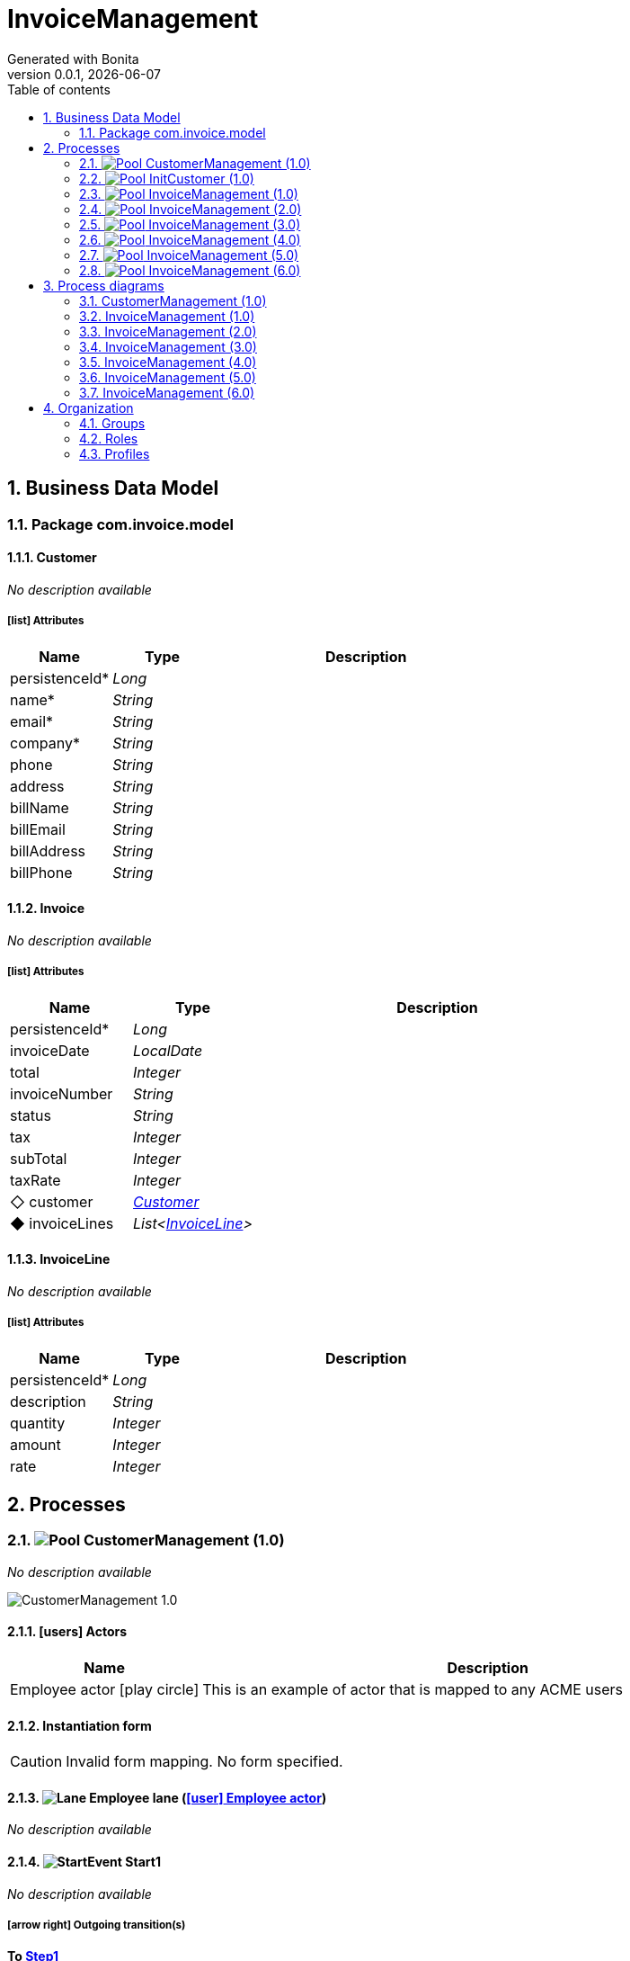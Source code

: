 = InvoiceManagement
Generated with Bonita
v0.0.1, {docdate}
:toc: left
:toc-title: Table of contents
:toclevels: 2
:bonita-version: 7.13
:imagesdir: ./documentation/images
:icons: font
:sectnums: numbered
:sectanchors:
:hardbreaks:
:experimental:

== Business Data Model


////
Install graphviz to benefit of plantuml diagram generation.
Visit https://graphviz.org/download/ for more information.
////

=== Package com.invoice.model

==== Customer

_No description available_

===== icon:list[] Attributes

[grid=cols,options="header",cols="1,1e,3a",stripes=even,frame=topbot]
|===
|Name                                    |Type  |Description
|[[Customer.persistenceId]]persistenceId*|Long  |           
|[[Customer.name]]name*                  |String|           
|[[Customer.email]]email*                |String|           
|[[Customer.company]]company*            |String|           
|[[Customer.phone]]phone                 |String|           
|[[Customer.address]]address             |String|           
|[[Customer.billName]]billName           |String|           
|[[Customer.billEmail]]billEmail         |String|           
|[[Customer.billAddress]]billAddress     |String|           
|[[Customer.billPhone]]billPhone         |String|           
|===

==== Invoice

_No description available_

===== icon:list[] Attributes

[grid=cols,options="header",cols="1,1e,3a",stripes=even,frame=topbot]
|===
|Name                                         |Type                 |Description
|[[Invoice.persistenceId]]persistenceId*      |Long                 |           
|[[Invoice.invoiceDate]]invoiceDate           |LocalDate            |           
|[[Invoice.total]]total                       |Integer              |           
|[[Invoice.invoiceNumber]]invoiceNumber       |String               |           
|[[Invoice.status]]status                     |String               |           
|[[Invoice.tax]]tax                           |Integer              |           
|[[Invoice.subTotal]]subTotal                 |Integer              |           
|[[Invoice.taxRate]]taxRate                   |Integer              |           
|[[Invoice.customer]]&#x25c7; customer        |<<Customer>>         |           
|[[Invoice.invoiceLines]]&#x25c6; invoiceLines|List<<<InvoiceLine>>>|           
|===

==== InvoiceLine

_No description available_

===== icon:list[] Attributes

[grid=cols,options="header",cols="1,1e,3a",stripes=even,frame=topbot]
|===
|Name                                       |Type   |Description
|[[InvoiceLine.persistenceId]]persistenceId*|Long   |           
|[[InvoiceLine.description]]description     |String |           
|[[InvoiceLine.quantity]]quantity           |Integer|           
|[[InvoiceLine.amount]]amount               |Integer|           
|[[InvoiceLine.rate]]rate                   |Integer|           
|===

== Processes

=== image:icons/Pool.png[title="Process"] [[_3f9db1d6-f1e4-309d-9c7b-37220a79daef]]CustomerManagement (1.0)

_No description available_

image::processes/CustomerManagement-1.0.png[]

==== icon:users[] Actors

[grid=cols,options="header",cols="1,3a",stripes=even,frame=topbot]
|===
|Name                                                                                               |Description                                                 
|[[_cf23e898-ba69-39b5-8b43-2eb409b948f6]]Employee actor icon:play-circle[title="Process initiator"]|This is an example of actor that is mapped to any ACME users
|===

==== Instantiation form

[CAUTION]
====
Invalid form mapping. No form specified.
====

==== image:icons/Lane.png[title="Lane"] Employee lane (<<_cf23e898-ba69-39b5-8b43-2eb409b948f6,icon:user[title="Actor"] Employee actor>>)

_No description available_

==== [[_0e8583ee-31b7-3dd8-8cfb-a033418caf75]]image:icons/StartEvent.png[title="StartEvent"] Start1

_No description available_

===== icon:arrow-right[] Outgoing transition(s)

*To <<_19c11640-0433-3ee0-9418-e4cc485de189,Step1>>*

==== [[_19c11640-0433-3ee0-9418-e4cc485de189]]image:icons/Task.png[title="Task"] Step1

_No description available_

*Previous flow element(s)*: <<_0e8583ee-31b7-3dd8-8cfb-a033418caf75,Start1>>

[CAUTION]
====
Invalid form mapping. No form specified.
====

===== icon:arrow-right[] Outgoing transition(s)

*To <<_f8f6fc2d-0280-329b-a12e-89145b507a38,End1>>*

==== [[_f8f6fc2d-0280-329b-a12e-89145b507a38]]image:icons/EndEvent.png[title="EndEvent"] End1

_No description available_

*Previous flow element(s)*: <<_19c11640-0433-3ee0-9418-e4cc485de189,Step1>>

=== image:icons/Pool.png[title="Process"] [[_b6ce1395-a098-3d7b-9eca-923a213136b3]]InitCustomer (1.0)

_No description available_

image::processes/InitCustomer-1.0.png[]

==== icon:users[] Actors

[grid=cols,options="header",cols="1,3a",stripes=even,frame=topbot]
|===
|Name                                                                                         |Description
|[[_45df7404-f462-3a85-a997-ac6e0261a174]]Employee icon:play-circle[title="Process initiator"]|           
|===

==== Instantiation form

[CAUTION]
====
Invalid form mapping. No form specified.
====

==== [[_9b87ad93-0d3b-35f7-9051-5426250e0fdf]]image:icons/StartEvent.png[title="StartEvent"] Init customer data

_No description available_

===== icon:arrow-right[] Outgoing transition(s)

*To <<_7c4623aa-9671-3adc-8b1a-c5f6bee8f598,End initialitation>>*

==== [[_7c4623aa-9671-3adc-8b1a-c5f6bee8f598]]image:icons/EndEvent.png[title="EndEvent"] End initialitation

_No description available_

*Previous flow element(s)*: <<_9b87ad93-0d3b-35f7-9051-5426250e0fdf,Init customer data>>

=== image:icons/Pool.png[title="Process"] [[_c294d9bc-eadf-34a5-8b73-36b72248ad8c]]InvoiceManagement (1.0)

_No description available_

image::processes/InvoiceManagement-1.0.png[]

==== icon:users[] Actors

[grid=cols,options="header",cols="1,3a",stripes=even,frame=topbot]
|===
|Name                                                                                               |Description                                                 
|[[_22a53caa-df6a-3b86-b43f-74daba799467]]Employee actor icon:play-circle[title="Process initiator"]|This is an example of actor that is mapped to any ACME users
|===

==== Instantiation form

[CAUTION]
====
Invalid form mapping. No form specified.
====

==== image:icons/Lane.png[title="Lane"] Employee lane (<<_22a53caa-df6a-3b86-b43f-74daba799467,icon:user[title="Actor"] Employee actor>>)

_No description available_

==== [[_b3305bc2-6f3f-3a50-b01b-71ea9d185341]]image:icons/StartEvent.png[title="StartEvent"] Create invoice

_No description available_

===== icon:arrow-right[] Outgoing transition(s)

*To <<_6720a475-580d-3bdd-981f-60dac7dc7e66,Review invoice>>*

==== [[_6720a475-580d-3bdd-981f-60dac7dc7e66]]image:icons/Task.png[title="Task"] Review invoice

_No description available_

*Previous flow element(s)*: <<_b3305bc2-6f3f-3a50-b01b-71ea9d185341,Create invoice>>

[CAUTION]
====
Invalid form mapping. No form specified.
====

===== icon:arrow-right[] Outgoing transition(s)

*To <<_db0aa0c5-5bff-386f-8a27-61331a208209,Generate invoice file>>*

==== [[_db0aa0c5-5bff-386f-8a27-61331a208209]]image:icons/ServiceTask.png[title="ServiceTask"] Generate invoice file

_No description available_

*Previous flow element(s)*: <<_6720a475-580d-3bdd-981f-60dac7dc7e66,Review invoice>>

===== icon:arrow-right[] Outgoing transition(s)

*To <<_51880b5d-5a19-3bc4-92a0-ea68ab551054,Check invoice file>>*

==== [[_51880b5d-5a19-3bc4-92a0-ea68ab551054]]image:icons/Task.png[title="Task"] Check invoice file

_No description available_

*Previous flow element(s)*: <<_db0aa0c5-5bff-386f-8a27-61331a208209,Generate invoice file>>

[CAUTION]
====
Invalid form mapping. No form specified.
====

===== icon:arrow-right[] Outgoing transition(s)

*To <<_8c600939-861a-33d2-8c9b-719564100a88,End invoice>>*

==== [[_8c600939-861a-33d2-8c9b-719564100a88]]image:icons/EndEvent.png[title="EndEvent"] End invoice

_No description available_

*Previous flow element(s)*: <<_51880b5d-5a19-3bc4-92a0-ea68ab551054,Check invoice file>>

=== image:icons/Pool.png[title="Process"] [[_ff811302-c198-3d50-9c7f-318fd52ec10e]]InvoiceManagement (2.0)

_No description available_

image::processes/InvoiceManagement-2.0.png[]

==== icon:users[] Actors

[grid=cols,options="header",cols="1,3a",stripes=even,frame=topbot]
|===
|Name                                                                                               |Description                                                 
|[[_e7001e2e-c661-307f-88ed-fef71bb2a469]]Employee actor icon:play-circle[title="Process initiator"]|This is an example of actor that is mapped to any ACME users
|===

==== Instantiation form

[CAUTION]
====
Invalid form mapping. No form specified.
====

==== image:icons/Lane.png[title="Lane"] Employee lane (<<_e7001e2e-c661-307f-88ed-fef71bb2a469,icon:user[title="Actor"] Employee actor>>)

_No description available_

==== [[_8fd14049-6ed7-3c70-99fb-0f9b0ea0d62e]]image:icons/StartEvent.png[title="StartEvent"] Create invoice

_No description available_

===== icon:arrow-right[] Outgoing transition(s)

*To <<_9f0329e8-afda-3b08-9a43-67c73315ab2c,Review invoice>>*

==== [[_9f0329e8-afda-3b08-9a43-67c73315ab2c]]image:icons/Task.png[title="Task"] Review invoice

_No description available_

*Previous flow element(s)*: <<_8fd14049-6ed7-3c70-99fb-0f9b0ea0d62e,Create invoice>>

[CAUTION]
====
Invalid form mapping. No form specified.
====

===== icon:arrow-right[] Outgoing transition(s)

*To <<_ad7b2a83-5027-3780-96d6-bcf971570c75,Generate invoice file>>*

==== [[_ad7b2a83-5027-3780-96d6-bcf971570c75]]image:icons/ServiceTask.png[title="ServiceTask"] Generate invoice file

_No description available_

*Previous flow element(s)*: <<_9f0329e8-afda-3b08-9a43-67c73315ab2c,Review invoice>>

===== icon:arrow-right[] Outgoing transition(s)

*To <<_8cb1a7f9-247d-34f1-bb40-2381b9dea426,Check invoice file>>*

==== [[_8cb1a7f9-247d-34f1-bb40-2381b9dea426]]image:icons/Task.png[title="Task"] Check invoice file

_No description available_

*Previous flow element(s)*: <<_ad7b2a83-5027-3780-96d6-bcf971570c75,Generate invoice file>>

[CAUTION]
====
Invalid form mapping. No form specified.
====

===== icon:arrow-right[] Outgoing transition(s)

*To <<_4bbcffcc-cb50-335f-bd5d-57b4be9e7f5f,End invoice>>*

==== [[_4bbcffcc-cb50-335f-bd5d-57b4be9e7f5f]]image:icons/EndEvent.png[title="EndEvent"] End invoice

_No description available_

*Previous flow element(s)*: <<_8cb1a7f9-247d-34f1-bb40-2381b9dea426,Check invoice file>>

=== image:icons/Pool.png[title="Process"] [[_2c53fd96-1eb9-3e25-80d4-b3c87e91b474]]InvoiceManagement (3.0)

_No description available_

image::processes/InvoiceManagement-3.0.png[]

==== icon:users[] Actors

[grid=cols,options="header",cols="1,3a",stripes=even,frame=topbot]
|===
|Name                                                                                               |Description                                                 
|[[_f67b36ae-95b1-397f-b33e-ff8985751c3b]]Employee actor icon:play-circle[title="Process initiator"]|This is an example of actor that is mapped to any ACME users
|===

==== icon:file[] Documents

[grid=cols,options="header",cols="1,3a",stripes=even,frame=topbot]
|===
|Name                                               |Description
|[[_7ac3f81a-906c-37ce-892b-f33f0151e5d8]]invoiceDoc|           
|===

==== Instantiation form

[CAUTION]
====
Invalid form mapping. No form specified.
====

==== icon:list-alt[] Contract inputs

[verse]
{
    invoiceInput ([teal]_InvoiceInput_)
}

[verse]
[teal]#InvoiceInput# {
    invoiceDate ([olive]_Localdate_),
    total ([olive]_Integer_),
    customer ([teal]_Customer_),
    invoiceLines ([teal]_InvoiceLines_, _multiple_)
}

[verse]
[teal]#Customer# {
    persistenceId_string ([olive]_Text_)
}

[verse]
[teal]#InvoiceLines# {
    description ([olive]_Text_),
    quantity ([olive]_Integer_),
    amount ([olive]_Integer_)
}

==== icon:check-circle[] Contract constraints

mandatory_invoiceInput_invoiceDate:: _No description available_
+
.Expression
[source,groovy]
----
invoiceInput?.invoiceDate != null
----
+
.Technical error message
----
invoiceDate is mandatory for Invoice
----
mandatory_invoiceInput_total:: _No description available_
+
.Expression
[source,groovy]
----
invoiceInput?.total != null
----
+
.Technical error message
----
total is mandatory for Invoice
----

==== image:icons/Lane.png[title="Lane"] Employee lane (<<_f67b36ae-95b1-397f-b33e-ff8985751c3b,icon:user[title="Actor"] Employee actor>>)

_No description available_

==== [[_8e202f44-d298-3b10-b1ea-8c929bc75ef4]]image:icons/StartEvent.png[title="StartEvent"] Create invoice

_No description available_

===== icon:arrow-right[] Outgoing transition(s)

*To <<_31ef7fcb-8a11-3d11-bb0d-56ee3e2b12de,Review invoice>>*

==== [[_31ef7fcb-8a11-3d11-bb0d-56ee3e2b12de]]image:icons/Task.png[title="Task"] Review invoice

_No description available_

*Previous flow element(s)*: <<_8e202f44-d298-3b10-b1ea-8c929bc75ef4,Create invoice>>

[CAUTION]
====
Invalid form mapping. No form specified.
====

===== icon:list-alt[] Contract inputs

[verse]
{
    invoiceInput ([teal]_InvoiceInput_)
}

[verse]
[teal]#InvoiceInput# {
    invoiceDate ([olive]_Localdate_),
    total ([olive]_Integer_),
    customer ([teal]_Customer_),
    invoiceLines ([teal]_InvoiceLines_, _multiple_)
}

[verse]
[teal]#Customer# {
    persistenceId_string ([olive]_Text_)
}

[verse]
[teal]#InvoiceLines# {
    persistenceId_string ([olive]_Text_),
    description ([olive]_Text_),
    quantity ([olive]_Integer_),
    amount ([olive]_Integer_)
}

===== icon:check-circle[] Contract constraints

aggregation_invoiceInput_customer:: _No description available_
+
.Expression
[source,groovy]
----
!invoiceInput?.customer || invoiceInput?.customer?.persistenceId_string
----
+
.Technical error message
----
Customer must reference an existing instance with a persistenceId for Invoice
----

===== icon:arrow-right[] Outgoing transition(s)

*To <<_4a390959-af7a-3ca7-b1e9-a5a067dc8372,Generate invoice file>>*

==== [[_4a390959-af7a-3ca7-b1e9-a5a067dc8372]]image:icons/ServiceTask.png[title="ServiceTask"] Generate invoice file

_No description available_

*Previous flow element(s)*: <<_31ef7fcb-8a11-3d11-bb0d-56ee3e2b12de,Review invoice>>

===== icon:arrow-right[] Outgoing transition(s)

*To <<_e5e8912d-b19d-3d5c-8840-8ed9ebb6c533,Check invoice file>>*

==== [[_e5e8912d-b19d-3d5c-8840-8ed9ebb6c533]]image:icons/Task.png[title="Task"] Check invoice file

_No description available_

*Previous flow element(s)*: <<_4a390959-af7a-3ca7-b1e9-a5a067dc8372,Generate invoice file>>

[CAUTION]
====
Invalid form mapping. No form specified.
====

===== icon:arrow-right[] Outgoing transition(s)

*To <<_7c94e4ce-bc65-36a4-aeac-1973f06ec3d1,End invoice>>*

==== [[_7c94e4ce-bc65-36a4-aeac-1973f06ec3d1]]image:icons/EndEvent.png[title="EndEvent"] End invoice

_No description available_

*Previous flow element(s)*: <<_e5e8912d-b19d-3d5c-8840-8ed9ebb6c533,Check invoice file>>

=== image:icons/Pool.png[title="Process"] [[_d3c78e3d-7f65-30d1-88d1-d8afcbebb726]]InvoiceManagement (4.0)

_No description available_

image::processes/InvoiceManagement-4.0.png[]

==== icon:users[] Actors

[grid=cols,options="header",cols="1,3a",stripes=even,frame=topbot]
|===
|Name                                                                                               |Description                                                 
|[[_94aa0a05-0ff0-3691-84c7-ceada0c0d728]]Employee actor icon:play-circle[title="Process initiator"]|This is an example of actor that is mapped to any ACME users
|===

==== icon:file[] Documents

[grid=cols,options="header",cols="1,3a",stripes=even,frame=topbot]
|===
|Name                                                    |Description
|[[_22c1525a-2f15-3619-8466-ab21919d8b84]]invoiceDoc     |           
|[[_c7fa7e18-cff4-336c-a40d-a9240877e2c1]]invoiceTemplate|           
|[[_ee0e6cb1-11a3-31b4-8d19-5483bb6b1ab8]]finalInvoice   |           
|===

==== Instantiation form

===== [[_302e822b-a7df-329d-b65b-c8690e4e9f8e]]image:icons/page.png[] createInvoice

Page generated with Bonita UI designer

.Widgets
[caption=,grid=cols,options="header",cols="1,2,4a",stripes=even,frame=topbot]
|===
|Type      |Label                                                         |Description
|Title     |                                                              |           
|DatePicker|Invoice Date                                                  |           
|Input     |Tax rate                                                      |           
|Select    |Customer                                                      |           
|Title     |                                                              |           
|Title     |                                                              |           
|Title     |                                                              |           
|Title     |                                                              |           
|Title     |                                                              |           
|Button    |<span class="glyphicon glyphicon-remove"></span>              |           
|Input     |Description                                                   |           
|Input     |Rate                                                          |           
|Input     |Quantity                                                      |           
|Text      |Amount                                                        |           
|Button    |<span class="glyphicon glyphicon-plus"></span> Add InvoiceLine|           
|Text      |Subtotal                                                      |           
|Text      |Tax ({{formInput.invoiceInput.taxRate}}%)                     |           
|Text      |Total                                                         |           
|Button    |Submit                                                        |           
|Text      |                                                              |           
|Text      |Default label                                                 |           
|===

==== icon:list-alt[] Contract inputs

[verse]
{
    invoiceInput ([teal]_InvoiceInput_)
}

[verse]
[teal]#InvoiceInput# {
    invoiceDate ([olive]_Localdate_),
    total ([olive]_Integer_),
    customer ([teal]_Customer_),
    invoiceLines ([teal]_InvoiceLines_, _multiple_)
}

[verse]
[teal]#Customer# {
    persistenceId_string ([olive]_Text_)
}

[verse]
[teal]#InvoiceLines# {
    description ([olive]_Text_),
    quantity ([olive]_Integer_),
    amount ([olive]_Integer_),
    rate ([olive]_Integer_)
}

==== icon:check-circle[] Contract constraints

mandatory_invoiceInput_invoiceDate:: _No description available_
+
.Expression
[source,groovy]
----
invoiceInput?.invoiceDate != null
----
+
.Technical error message
----
invoiceDate is mandatory for Invoice
----
mandatory_invoiceInput_total:: _No description available_
+
.Expression
[source,groovy]
----
invoiceInput?.total != null
----
+
.Technical error message
----
total is mandatory for Invoice
----

==== image:icons/Lane.png[title="Lane"] Employee lane (<<_94aa0a05-0ff0-3691-84c7-ceada0c0d728,icon:user[title="Actor"] Employee actor>>)

_No description available_

==== [[_3373ed90-f325-3540-9108-383e29e54ee4]]image:icons/StartEvent.png[title="StartEvent"] Create invoice

_No description available_

===== icon:arrow-right[] Outgoing transition(s)

*To <<_df89d80f-6fd8-368c-97f2-85593c127c75,Review invoice>>*

==== [[_df89d80f-6fd8-368c-97f2-85593c127c75]]image:icons/Task.png[title="Task"] Review invoice

_No description available_

*Previous flow element(s)*: <<_3373ed90-f325-3540-9108-383e29e54ee4,Create invoice>>

===== [[_a4f5c2bb-abec-30b7-ba73-c991fed63692]]image:icons/page.png[] reviewInvoice

Page generated with Bonita UI designer

.Widgets
[caption=,grid=cols,options="header",cols="1,2,4a",stripes=even,frame=topbot]
|===
|Type      |Label                                                         |Description
|Title     |                                                              |           
|Text      |                                                              |           
|Title     |                                                              |           
|Text      |Invoice Number                                                |           
|Text      |Status                                                        |           
|DatePicker|Invoice Date                                                  |           
|Input     |Tax rate                                                      |           
|Title     |                                                              |           
|Select    |Customer                                                      |           
|Text      |Company                                                       |           
|Text      |Name                                                          |           
|Text      |Bill Name                                                     |           
|Text      |Email                                                         |           
|Text      |Bill Email                                                    |           
|Text      |Address                                                       |           
|Text      |Bill Address                                                  |           
|Text      |Phone                                                         |           
|Text      |Bill Phone                                                    |           
|Title     |                                                              |           
|Button    |<span class="glyphicon glyphicon-remove"></span>              |           
|Input     |Description                                                   |           
|Input     |Rate                                                          |           
|Input     |Quantity                                                      |           
|Text      |Amount                                                        |           
|Button    |<span class="glyphicon glyphicon-plus"></span> Add InvoiceLine|           
|Input     |Subtotal                                                      |           
|Input     |Tax ({{tax}}%)                                                |           
|Input     |Total                                                         |           
|Button    |Submit                                                        |           
|Text      |                                                              |           
|===

===== icon:list-alt[] Contract inputs

[verse]
{
    invoiceInput ([teal]_InvoiceInput_)
}

[verse]
[teal]#InvoiceInput# {
    invoiceDate ([olive]_Localdate_),
    total ([olive]_Integer_),
    customer ([teal]_Customer_),
    invoiceLines ([teal]_InvoiceLines_, _multiple_)
}

[verse]
[teal]#Customer# {
    persistenceId_string ([olive]_Text_)
}

[verse]
[teal]#InvoiceLines# {
    persistenceId_string ([olive]_Text_),
    description ([olive]_Text_),
    quantity ([olive]_Integer_),
    amount ([olive]_Integer_)
}

===== icon:check-circle[] Contract constraints

aggregation_invoiceInput_customer:: _No description available_
+
.Expression
[source,groovy]
----
!invoiceInput?.customer || invoiceInput?.customer?.persistenceId_string
----
+
.Technical error message
----
Customer must reference an existing instance with a persistenceId for Invoice
----

===== icon:arrow-right[] Outgoing transition(s)

*To <<_b696c9a5-d234-32c4-b9e7-bacc91059d4f,Generate invoice file>>*

==== [[_b696c9a5-d234-32c4-b9e7-bacc91059d4f]]image:icons/ServiceTask.png[title="ServiceTask"] Generate invoice file

_No description available_

*Previous flow element(s)*: <<_df89d80f-6fd8-368c-97f2-85593c127c75,Review invoice>>

===== icon:plug[] Connectors out

*Insert data in a .docx/.odt template: generateInvoice*
*Generate pdf from an office document: generateInvoicePDF*

===== icon:arrow-right[] Outgoing transition(s)

*To <<_1f150547-b298-3eb5-8fe9-316a867f44c0,Check invoice file>>*

==== [[_1f150547-b298-3eb5-8fe9-316a867f44c0]]image:icons/Task.png[title="Task"] Check invoice file

_No description available_

*Previous flow element(s)*: <<_b696c9a5-d234-32c4-b9e7-bacc91059d4f,Generate invoice file>>

===== [[_e5a1daa0-ccb8-3daa-bd71-5a0d6445af92]]image:icons/page.png[] checkFinalInvoice

Page generated with Bonita UI designer

.Widgets
[caption=,grid=cols,options="header",cols="1,2,4a",stripes=even,frame=topbot]
|===
|Type      |Label |Description
|Title     |      |           
|Text      |      |           
|FileViewer|      |           
|Button    |Submit|           
|Text      |      |           
|===

===== icon:arrow-right[] Outgoing transition(s)

*To <<_628d22dd-5700-37b7-aece-58d5993ef2f0,End invoice>>*

==== [[_628d22dd-5700-37b7-aece-58d5993ef2f0]]image:icons/EndEvent.png[title="EndEvent"] End invoice

_No description available_

*Previous flow element(s)*: <<_1f150547-b298-3eb5-8fe9-316a867f44c0,Check invoice file>>

=== image:icons/Pool.png[title="Process"] [[_06d46a3a-6d91-32dc-85c7-ba1fc589fff7]]InvoiceManagement (5.0)

_No description available_

image::processes/InvoiceManagement-5.0.png[]

==== icon:users[] Actors

[grid=cols,options="header",cols="1,3a",stripes=even,frame=topbot]
|===
|Name                                                                                               |Description                                                 
|[[_7fd8c6b7-dd3a-32ae-959b-a5d0d7ebada4]]Employee actor icon:play-circle[title="Process initiator"]|This is an example of actor that is mapped to any ACME users
|===

==== icon:file[] Documents

[grid=cols,options="header",cols="1,3a",stripes=even,frame=topbot]
|===
|Name                                                    |Description
|[[_49d18adf-c287-3d68-b475-ac8268340d66]]invoiceDoc     |           
|[[_f9c9b42a-d63e-3c15-bb33-ff6f1d08c7de]]invoiceTemplate|           
|[[_ab7e6fb6-3615-3e44-a5c8-4f00dd2dbe4b]]finalInvoice   |           
|===

==== Instantiation form

===== [[_302e822b-a7df-329d-b65b-c8690e4e9f8e]]image:icons/page.png[] createInvoice

Page generated with Bonita UI designer

.Widgets
[caption=,grid=cols,options="header",cols="1,2,4a",stripes=even,frame=topbot]
|===
|Type      |Label                                                         |Description
|Title     |                                                              |           
|DatePicker|Invoice Date                                                  |           
|Input     |Tax rate                                                      |           
|Select    |Customer                                                      |           
|Title     |                                                              |           
|Title     |                                                              |           
|Title     |                                                              |           
|Title     |                                                              |           
|Title     |                                                              |           
|Button    |<span class="glyphicon glyphicon-remove"></span>              |           
|Input     |Description                                                   |           
|Input     |Rate                                                          |           
|Input     |Quantity                                                      |           
|Text      |Amount                                                        |           
|Button    |<span class="glyphicon glyphicon-plus"></span> Add InvoiceLine|           
|Text      |Subtotal                                                      |           
|Text      |Tax ({{formInput.invoiceInput.taxRate}}%)                     |           
|Text      |Total                                                         |           
|Button    |Submit                                                        |           
|Text      |                                                              |           
|Text      |Default label                                                 |           
|===

==== icon:list-alt[] Contract inputs

[verse]
{
    invoiceInput ([teal]_InvoiceInput_)
}

[verse]
[teal]#InvoiceInput# {
    invoiceDate ([olive]_Localdate_),
    total ([olive]_Integer_),
    customer ([teal]_Customer_),
    invoiceLines ([teal]_InvoiceLines_, _multiple_)
}

[verse]
[teal]#Customer# {
    persistenceId_string ([olive]_Text_)
}

[verse]
[teal]#InvoiceLines# {
    description ([olive]_Text_),
    quantity ([olive]_Integer_),
    amount ([olive]_Integer_),
    rate ([olive]_Integer_)
}

==== icon:check-circle[] Contract constraints

mandatory_invoiceInput_invoiceDate:: _No description available_
+
.Expression
[source,groovy]
----
invoiceInput?.invoiceDate != null
----
+
.Technical error message
----
invoiceDate is mandatory for Invoice
----
mandatory_invoiceInput_total:: _No description available_
+
.Expression
[source,groovy]
----
invoiceInput?.total != null
----
+
.Technical error message
----
total is mandatory for Invoice
----

==== image:icons/Lane.png[title="Lane"] Employee lane (<<_7fd8c6b7-dd3a-32ae-959b-a5d0d7ebada4,icon:user[title="Actor"] Employee actor>>)

_No description available_

==== [[_c98ae852-6636-32e7-ad4b-921142a41252]]image:icons/StartEvent.png[title="StartEvent"] Create invoice

_No description available_

===== icon:arrow-right[] Outgoing transition(s)

*To <<_03b93084-0ce0-3b46-b28f-0e4a214f12ad,Review invoice>>*

==== [[_03b93084-0ce0-3b46-b28f-0e4a214f12ad]]image:icons/Task.png[title="Task"] Review invoice

_No description available_

*Previous flow element(s)*: <<_c98ae852-6636-32e7-ad4b-921142a41252,Create invoice>>

===== [[_a4f5c2bb-abec-30b7-ba73-c991fed63692]]image:icons/page.png[] reviewInvoice

Page generated with Bonita UI designer

.Widgets
[caption=,grid=cols,options="header",cols="1,2,4a",stripes=even,frame=topbot]
|===
|Type      |Label                                                         |Description
|Title     |                                                              |           
|Text      |                                                              |           
|Title     |                                                              |           
|Text      |Invoice Number                                                |           
|Text      |Status                                                        |           
|DatePicker|Invoice Date                                                  |           
|Input     |Tax rate                                                      |           
|Title     |                                                              |           
|Select    |Customer                                                      |           
|Text      |Company                                                       |           
|Text      |Name                                                          |           
|Text      |Bill Name                                                     |           
|Text      |Email                                                         |           
|Text      |Bill Email                                                    |           
|Text      |Address                                                       |           
|Text      |Bill Address                                                  |           
|Text      |Phone                                                         |           
|Text      |Bill Phone                                                    |           
|Title     |                                                              |           
|Button    |<span class="glyphicon glyphicon-remove"></span>              |           
|Input     |Description                                                   |           
|Input     |Rate                                                          |           
|Input     |Quantity                                                      |           
|Text      |Amount                                                        |           
|Button    |<span class="glyphicon glyphicon-plus"></span> Add InvoiceLine|           
|Input     |Subtotal                                                      |           
|Input     |Tax ({{tax}}%)                                                |           
|Input     |Total                                                         |           
|Button    |Submit                                                        |           
|Text      |                                                              |           
|===

===== icon:list-alt[] Contract inputs

[verse]
{
    invoiceInput ([teal]_InvoiceInput_)
}

[verse]
[teal]#InvoiceInput# {
    invoiceDate ([olive]_Localdate_),
    total ([olive]_Integer_),
    customer ([teal]_Customer_),
    invoiceLines ([teal]_InvoiceLines_, _multiple_)
}

[verse]
[teal]#Customer# {
    persistenceId_string ([olive]_Text_)
}

[verse]
[teal]#InvoiceLines# {
    persistenceId_string ([olive]_Text_),
    description ([olive]_Text_),
    quantity ([olive]_Integer_),
    amount ([olive]_Integer_)
}

===== icon:check-circle[] Contract constraints

aggregation_invoiceInput_customer:: _No description available_
+
.Expression
[source,groovy]
----
!invoiceInput?.customer || invoiceInput?.customer?.persistenceId_string
----
+
.Technical error message
----
Customer must reference an existing instance with a persistenceId for Invoice
----

===== icon:arrow-right[] Outgoing transition(s)

*To <<_54df29a1-c795-3ac5-b2c7-5f646208692a,Generate invoice file>>*

==== [[_54df29a1-c795-3ac5-b2c7-5f646208692a]]image:icons/ServiceTask.png[title="ServiceTask"] Generate invoice file

_No description available_

*Previous flow element(s)*: <<_03b93084-0ce0-3b46-b28f-0e4a214f12ad,Review invoice>>

===== icon:plug[] Connectors out

*Insert data in a .docx/.odt template: generateInvoice*
*Generate pdf from an office document: generateInvoicePDF*

===== icon:arrow-right[] Outgoing transition(s)

*To <<_066a0cec-051c-3a31-9f81-3a99015f3e93,Check invoice file>>*

==== [[_066a0cec-051c-3a31-9f81-3a99015f3e93]]image:icons/Task.png[title="Task"] Check invoice file

_No description available_

*Previous flow element(s)*: <<_54df29a1-c795-3ac5-b2c7-5f646208692a,Generate invoice file>>

===== [[_e5a1daa0-ccb8-3daa-bd71-5a0d6445af92]]image:icons/page.png[] checkFinalInvoice

Page generated with Bonita UI designer

.Widgets
[caption=,grid=cols,options="header",cols="1,2,4a",stripes=even,frame=topbot]
|===
|Type      |Label |Description
|Title     |      |           
|Text      |      |           
|FileViewer|      |           
|Button    |Submit|           
|Text      |      |           
|===

===== icon:arrow-right[] Outgoing transition(s)

*To <<_877ac22d-7e2f-3ac6-88a8-75d19f7afab2,End invoice>>*

==== [[_877ac22d-7e2f-3ac6-88a8-75d19f7afab2]]image:icons/EndEvent.png[title="EndEvent"] End invoice

_No description available_

*Previous flow element(s)*: <<_066a0cec-051c-3a31-9f81-3a99015f3e93,Check invoice file>>

=== image:icons/Pool.png[title="Process"] [[_c6ebaf98-f011-3c4b-8b93-d56d2d346fbe]]InvoiceManagement (6.0)

_No description available_

image::processes/InvoiceManagement-6.0.png[]

==== icon:users[] Actors

[grid=cols,options="header",cols="1,3a",stripes=even,frame=topbot]
|===
|Name                                                                                               |Description                                                 
|[[_c4928b27-6c39-32be-b2aa-23ac20016866]]Employee actor icon:play-circle[title="Process initiator"]|This is an example of actor that is mapped to any ACME users
|===

==== icon:file[] Documents

[grid=cols,options="header",cols="1,3a",stripes=even,frame=topbot]
|===
|Name                                                    |Description
|[[_957f85ad-76bd-3995-9840-2f9d704d21bb]]invoiceDoc     |           
|[[_15b8d432-aa3b-3cc8-8405-0e9f441e9f4a]]invoiceTemplate|           
|[[_4417abef-2823-3ac8-b023-4aeac4335123]]finalInvoice   |           
|===

==== Instantiation form

===== [[_302e822b-a7df-329d-b65b-c8690e4e9f8e]]image:icons/page.png[] createInvoice

Page generated with Bonita UI designer

.Widgets
[caption=,grid=cols,options="header",cols="1,2,4a",stripes=even,frame=topbot]
|===
|Type      |Label                                                         |Description
|Title     |                                                              |           
|DatePicker|Invoice Date                                                  |           
|Input     |Tax rate                                                      |           
|Select    |Customer                                                      |           
|Title     |                                                              |           
|Title     |                                                              |           
|Title     |                                                              |           
|Title     |                                                              |           
|Title     |                                                              |           
|Button    |<span class="glyphicon glyphicon-remove"></span>              |           
|Input     |Description                                                   |           
|Input     |Rate                                                          |           
|Input     |Quantity                                                      |           
|Text      |Amount                                                        |           
|Button    |<span class="glyphicon glyphicon-plus"></span> Add InvoiceLine|           
|Text      |Subtotal                                                      |           
|Text      |Tax ({{formInput.invoiceInput.taxRate}}%)                     |           
|Text      |Total                                                         |           
|Button    |Submit                                                        |           
|Text      |                                                              |           
|Text      |Default label                                                 |           
|===

==== icon:list-alt[] Contract inputs

[verse]
{
    invoiceInput ([teal]_InvoiceInput_)
}

[verse]
[teal]#InvoiceInput# {
    invoiceDate ([olive]_Localdate_),
    total ([olive]_Integer_),
    customer ([teal]_Customer_),
    invoiceLines ([teal]_InvoiceLines_, _multiple_),
    tax ([olive]_Integer_),
    subTotal ([olive]_Integer_),
    taxRate ([olive]_Integer_)
}

[verse]
[teal]#Customer# {
    persistenceId_string ([olive]_Text_)
}

[verse]
[teal]#InvoiceLines# {
    description ([olive]_Text_),
    quantity ([olive]_Integer_),
    amount ([olive]_Integer_),
    rate ([olive]_Integer_)
}

==== icon:check-circle[] Contract constraints

mandatory_invoiceInput_invoiceDate:: _No description available_
+
.Expression
[source,groovy]
----
invoiceInput?.invoiceDate != null
----
+
.Technical error message
----
invoiceDate is mandatory for Invoice
----
mandatory_invoiceInput_total:: _No description available_
+
.Expression
[source,groovy]
----
invoiceInput?.total != null
----
+
.Technical error message
----
total is mandatory for Invoice
----

==== image:icons/Lane.png[title="Lane"] Employee lane (<<_c4928b27-6c39-32be-b2aa-23ac20016866,icon:user[title="Actor"] Employee actor>>)

_No description available_

==== [[_96258967-4a56-3ab5-84b1-ed07926af007]]image:icons/StartEvent.png[title="StartEvent"] Create invoice

_No description available_

===== icon:arrow-right[] Outgoing transition(s)

*To <<_a3d33cdf-dd07-3b15-8e64-015ed22af8c1,Review invoice>>*

==== [[_a3d33cdf-dd07-3b15-8e64-015ed22af8c1]]image:icons/Task.png[title="Task"] Review invoice

_No description available_

*Previous flow element(s)*: <<_96258967-4a56-3ab5-84b1-ed07926af007,Create invoice>>

===== [[_a4f5c2bb-abec-30b7-ba73-c991fed63692]]image:icons/page.png[] reviewInvoice

Page generated with Bonita UI designer

.Widgets
[caption=,grid=cols,options="header",cols="1,2,4a",stripes=even,frame=topbot]
|===
|Type      |Label                                                         |Description
|Title     |                                                              |           
|Text      |                                                              |           
|Title     |                                                              |           
|Text      |Invoice Number                                                |           
|Text      |Status                                                        |           
|DatePicker|Invoice Date                                                  |           
|Input     |Tax rate                                                      |           
|Title     |                                                              |           
|Select    |Customer                                                      |           
|Text      |Company                                                       |           
|Text      |Name                                                          |           
|Text      |Bill Name                                                     |           
|Text      |Email                                                         |           
|Text      |Bill Email                                                    |           
|Text      |Address                                                       |           
|Text      |Bill Address                                                  |           
|Text      |Phone                                                         |           
|Text      |Bill Phone                                                    |           
|Title     |                                                              |           
|Button    |<span class="glyphicon glyphicon-remove"></span>              |           
|Input     |Description                                                   |           
|Input     |Rate                                                          |           
|Input     |Quantity                                                      |           
|Text      |Amount                                                        |           
|Button    |<span class="glyphicon glyphicon-plus"></span> Add InvoiceLine|           
|Input     |Subtotal                                                      |           
|Input     |Tax ({{tax}}%)                                                |           
|Input     |Total                                                         |           
|Button    |Submit                                                        |           
|Text      |                                                              |           
|===

===== icon:list-alt[] Contract inputs

[verse]
{
    invoiceInput ([teal]_InvoiceInput_)
}

[verse]
[teal]#InvoiceInput# {
    invoiceDate ([olive]_Localdate_),
    total ([olive]_Integer_),
    customer ([teal]_Customer_),
    invoiceLines ([teal]_InvoiceLines_, _multiple_),
    subTotal ([olive]_Integer_),
    tax ([olive]_Integer_),
    taxRate ([olive]_Integer_)
}

[verse]
[teal]#Customer# {
    persistenceId_string ([olive]_Text_)
}

[verse]
[teal]#InvoiceLines# {
    persistenceId_string ([olive]_Text_),
    description ([olive]_Text_),
    quantity ([olive]_Integer_),
    amount ([olive]_Integer_)
}

===== icon:check-circle[] Contract constraints

aggregation_invoiceInput_customer:: _No description available_
+
.Expression
[source,groovy]
----
!invoiceInput?.customer || invoiceInput?.customer?.persistenceId_string
----
+
.Technical error message
----
Customer must reference an existing instance with a persistenceId for Invoice
----

===== icon:arrow-right[] Outgoing transition(s)

*To <<_87b7fb1e-64d7-3a7a-9065-a841525838b2,Generate invoice file>>*

==== [[_87b7fb1e-64d7-3a7a-9065-a841525838b2]]image:icons/ServiceTask.png[title="ServiceTask"] Generate invoice file

_No description available_

*Previous flow element(s)*: <<_a3d33cdf-dd07-3b15-8e64-015ed22af8c1,Review invoice>>

===== icon:plug[] Connectors out

*Insert data in a .docx/.odt template: generateInvoice*
*Generate pdf from an office document: generateInvoicePDF*

===== icon:arrow-right[] Outgoing transition(s)

*To <<_26655c09-9504-330c-8e18-e91d0112a8db,Check invoice file>>*

==== [[_26655c09-9504-330c-8e18-e91d0112a8db]]image:icons/Task.png[title="Task"] Check invoice file

_No description available_

*Previous flow element(s)*: <<_87b7fb1e-64d7-3a7a-9065-a841525838b2,Generate invoice file>>

===== [[_e5a1daa0-ccb8-3daa-bd71-5a0d6445af92]]image:icons/page.png[] checkFinalInvoice

Page generated with Bonita UI designer

.Widgets
[caption=,grid=cols,options="header",cols="1,2,4a",stripes=even,frame=topbot]
|===
|Type      |Label |Description
|Title     |      |           
|Text      |      |           
|FileViewer|      |           
|Button    |Submit|           
|Text      |      |           
|===

===== icon:arrow-right[] Outgoing transition(s)

*To <<_c599132d-c4df-34b4-9225-7bccbde01615,End invoice>>*

==== [[_c599132d-c4df-34b4-9225-7bccbde01615]]image:icons/EndEvent.png[title="EndEvent"] End invoice

_No description available_

*Previous flow element(s)*: <<_26655c09-9504-330c-8e18-e91d0112a8db,Check invoice file>>

== Process diagrams

=== CustomerManagement (1.0)

_No description available_

image::diagrams/CustomerManagement-1.0.png[]

=== InvoiceManagement (1.0)

_No description available_

image::diagrams/InvoiceManagement-1.0.png[]

=== InvoiceManagement (2.0)

_No description available_

image::diagrams/InvoiceManagement-2.0.png[]

=== InvoiceManagement (3.0)

_No description available_

image::diagrams/InvoiceManagement-3.0.png[]

=== InvoiceManagement (4.0)

_No description available_

image::diagrams/InvoiceManagement-4.0.png[]

=== InvoiceManagement (5.0)

_No description available_

image::diagrams/InvoiceManagement-5.0.png[]

=== InvoiceManagement (6.0)

_No description available_

image::diagrams/InvoiceManagement-6.0.png[]

== Organization

=== Groups

////
Install graphviz to benefit of plantuml diagram generation.
Visit https://graphviz.org/download/ for more information.
////

[grid=cols,options="header",cols="1,1e,3a",stripes=even,frame=topbot]
|===
|Path                     |Display name          |Description                                                                         
|/acme                    |Acme                  |This group represents the acme department of the ACME organization                  
|/acme/hr                 |Human Resources       |This group represents the human resources department of the ACME organization       
|/acme/finance            |Finance               |This group represents the finance department of the ACME organization               
|/acme/it                 |Infrastructure        |This group represents the infrastructure department of the ACME organization        
|/acme/marketing          |Marketing             |This group represents the marketing department of the ACME organization             
|/acme/production         |Production            |This group represents the production department of the ACME organization            
|/acme/production/rd      |Research & Development|This group represents the research & development department of the ACME organization
|/acme/production/services|Services              |This group represents the services department of the ACME organization              
|/acme/sales              |Sales                 |This group represents the sales department of the ACME organization                 
|/acme/sales/europe       |Europe                |This group represents the europe department of the ACME organization                
|/acme/sales/asia         |Asia                  |This group represents the asia department of the ACME organization                  
|/acme/sales/latin_america|Latin America         |This group represents the latin america department of the ACME organization         
|/acme/sales/north_america|North America         |This group represents the north america department of the ACME organization         
|===

=== Roles

[grid=cols,options="header",cols="1,1e,3a",stripes=even,frame=topbot]
|===
|Name  |Display name|Description
|member|Member      |           
|===

=== Profiles

[grid=cols,options="header",cols="1e,3a",stripes=even,frame=topbot]
|===
|Name                                                    |Description                                                                                                                 
|[[_1300bb05-3afe-3c2d-af8b-543b4fb16c32]]User           |The user can view and perform tasks and can start a new case of a
process.                                                  
|[[_080d4ce6-9f34-37f2-a270-2edb021a60ec]]Administrator  |The administrator can install a process, manage the organization, and
handle some errors (for example, by replaying a task).
|[[_ec4b68ef-adbc-302e-8811-94d9a8fc9032]]Process manager|The Process manager can supervise designated processes, and manage
cases and tasks of those processes.                      
|===

